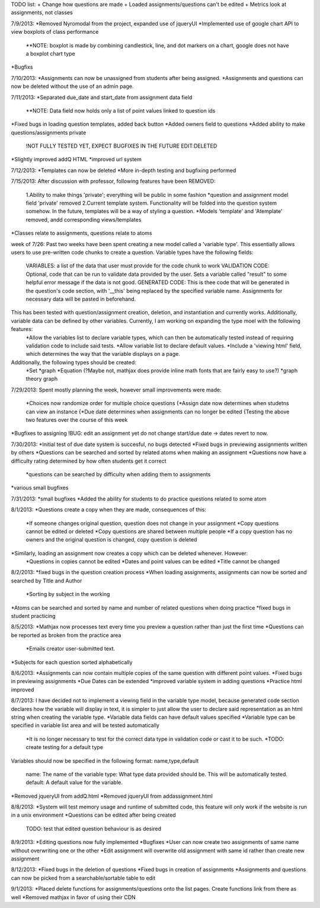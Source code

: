 TODO list:
+ Change how questions are made
+ Loaded assignments/questions can't be edited
+ Metrics look at assignments, not classes


7/9/2013:
*Removed Nyromodal from the project, expanded use of jqueryUI
*Implemented use of google chart API to view boxplots of class performance
	**NOTE: boxplot is made by combining candlestick, line, and dot markers on a chart, google does not have a boxplot chart type
*Bugfixs

7/10/2013:
*Assignments can now be unassigned from students after being assigned.
*Assignments and questions can now be deleted without the use of an admin page.

7/11/2013:
*Separated due_date and start_date from assignment data field
	**NOTE: Data field now holds only a list of point values linked to question ids
*Fixed bugs in loading question templates, added back button
*Added owners field to questions
*Added ability to make questions/assignments private
	!NOT FULLY TESTED YET, EXPECT BUGFIXES IN THE FUTURE
	EDIT:DELETED
*Slightly improved addQ HTML
*improved url system

7/12/2013:
*Templates can now be deleted
*More in-depth testing and bugfixing performed

7/15/2013:
After discussion with professor, following features have been REMOVED:
	1.Ability to make things 'private'; everything will be public in some fashion
	*question and assignment model field 'private' removed
	2.Current template system. Functionality will be folded into the question system somehow. In the future, templates will be a way of styling a question.
	*Models 'template' and 'Atemplate' removed, andd corresponding views/templates
*Classes relate to assignments, questions relate to atoms

week of 7/26:
Past two weeks have been spent creating a new model called a 'variable type'. This essentially allows users to use pre-written code chunks to create a question. Variable types have the following fields:
	VARIABLES: a list of the data that user must provide for the code chunk to work
	VALIDATION CODE: Optional, code that can be run to validate data provided by the user. Sets a variable called "result" to some helpful error message if the data is not good.
	GENERATED CODE: This is thee code that will be generated in the question's code section, with '__this' being replaced by the specified variable name. Assignments for necessary data will be pasted in beforehand.
This has been tested with question/assignment creation, deletion, and instantiation and currently works. Additionally, variable data can be defined by other variables. Currently, I am working on expanding the type moel with the following features:
	*Allow the variables list to declare variable types, which can then be automatically tested instead of requiring validation code to include said tests.
	*Allow variable list to declare default values.
	*Include a 'viewing html' field, which determines the way that the variable displays on a page.
Additionally, the following types should be created:
	*Set
	*graph
	*Equation (?Maybe not, mathjax does provide inline math fonts that are fairly easy to use?)
	*graph theory graph

7/29/2013:
Spent mostly planning the week, however small improvements were made:
	*Choices now randomize order for multiple choice questions
	{*Assign date now determines when studetns can view an instance
	{*Due date determines when assignments can no longer be edited
	{Testing the above two features over the course of this week
*Bugfixes to assigning
!BUG: edit an assignment yet do not change start/due date -> dates revert to now.

7/30/2013:
*Initial test of due date system is succesful, no bugs detected
*Fixed bugs in previewing assignments written by others
*Questions can be searched and sorted by related atoms when making an assignment
*Questions now have a difficulty rating determined by how often students get it correct
	*questions can be searched by difficulty when adding them to assignments
*various small bugfixes

7/31/2013:
*small bugfixes
*Added the ability for students to do practice questions related to some atom

8/1/2013:
*Questions create a copy when they are made, consequences of this:
	*If someone changes original question, question does not change in your assignment
	*Copy questions cannot be edited or deleted
	*Copy questions are shared between multiple people
	*If a copy question has no owners and the original question is changed, copy question is deleted
*Similarly, loading an assignment now creates a copy which can be deleted whenever. However:
	*Questions in copies cannot be edited
	*Dates and point values can be edited
	*Title cannot be changed

8/2/2013:
*fixed bugs in the question creation process
*When loading assignments, assignments can now be sorted and searched by Title and Author
	*Sorting by subject in the working
*Atoms can be searched and sorted by name and number of related questions when doing practice
*fixed bugs in student practicing

8/5/2013:
*Mathjax now processes text every time you preview a question rather than just the first time
*Questions can be reported as broken from the practice area
	*Emails creator user-submitted text. 
*Subjects for each question sorted alphabetically

8/6/2013:
*Assignments can now contain multiple copies of the same question with different point values.
*Fixed bugs in previewing assignments
*Due Dates can be extended
*improved variable system in adding questions
*Practice html improved

8/7/2013:
I have decided not to implement a viewing field in the variable type model, because generated code section declares how the variable will display in text, it is simpler to just allow the user to declare said representation as an html string when creating the variable type.
*Variable data fields can have default values specified
*Variable type can be specified in variable list area and will be tested automatically
	*It is no longer necessary to test for the correct data type in validation code or cast it to be such.
	*TODO: create testing for a default type
Variables should now be specified in the following format:
name,type,default
	name: The name of the variable
	type: What type data provided should be. This will be automatically tested.
	default: A default value for the variable.
*Removed jqueryUI from addQ.html
*Removed jqueryUI from addassignment.html

8/8/2013:
*System will test memory usage and runtime of submitted code, this feature will only work if the website is run in a unix environment
*Questions can be edited after being created
	TODO: test that edited question behaviour is as desired

8/9/2013:
*Editing questions now fully implemented
*Bugfixes
*User can now create two assignments of same name without overwriting one or the other
*Edit assignment will overwrite old assignment with same id rather than create new assignment

8/12/2013:
*Fixed bugs in the deletion of questions
*Fixed bugs in creation of assignments
*Assignments and questions can now be picked from a searchable/sortable table to edit

9/1/2013:
*Placed delete functions for assignments/questions onto the list pages. Create functions link from there as well
*Removed mathjax in favor of using their CDN
